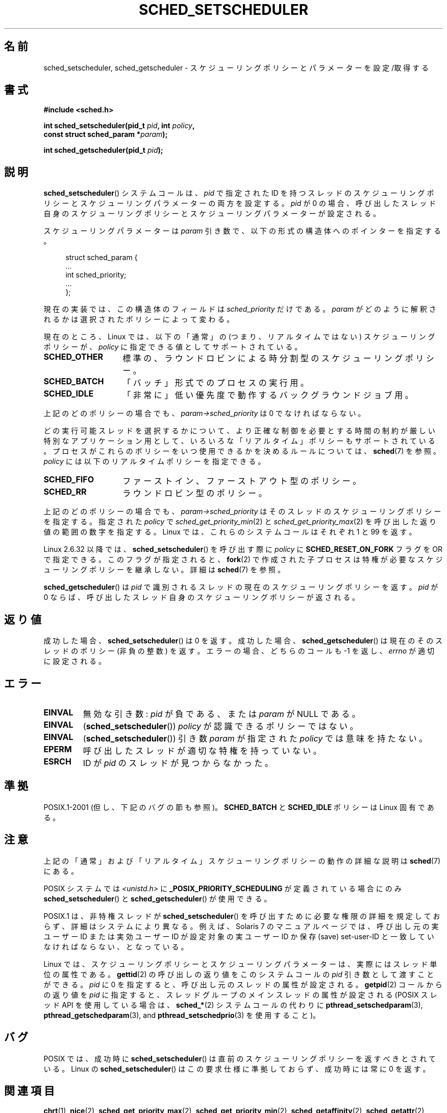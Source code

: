 .\" Copyright (C) 2014 Michael Kerrisk <mtk.manpages@gmail.com>
.\"
.\" %%%LICENSE_START(VERBATIM)
.\" Permission is granted to make and distribute verbatim copies of this
.\" manual provided the copyright notice and this permission notice are
.\" preserved on all copies.
.\"
.\" Permission is granted to copy and distribute modified versions of this
.\" manual under the conditions for verbatim copying, provided that the
.\" entire resulting derived work is distributed under the terms of a
.\" permission notice identical to this one.
.\"
.\" Since the Linux kernel and libraries are constantly changing, this
.\" manual page may be incorrect or out-of-date.  The author(s) assume no
.\" responsibility for errors or omissions, or for damages resulting from
.\" the use of the information contained herein.  The author(s) may not
.\" have taken the same level of care in the production of this manual,
.\" which is licensed free of charge, as they might when working
.\" professionally.
.\"
.\" Formatted or processed versions of this manual, if unaccompanied by
.\" the source, must acknowledge the copyright and authors of this work.
.\" %%%LICENSE_END
.\"
.\"
.\"*******************************************************************
.\"
.\" This file was generated with po4a. Translate the source file.
.\"
.\"*******************************************************************
.\"
.\" Japanese Version Copyright (c) 1996 Akira Yoshiyama
.\"         all rights reserved.
.\" Translated Thu Jul 11 01:42:52 JST 1996
.\"         by Akira Yoshiyama <yosshy@jedi.seg.kobe-u.ac.jp>
.\" Modified Sun Nov 21 19:36:18 JST 1999
.\"         by HANATAKA Shinya <hanataka@abyss.rim.or.jp>
.\" Updated Wed Jan  1 JST 2003 by Kentaro Shirakata <argrath@ub32.org>
.\" Updated 2005-02-24, Akihiro MOTOKI <amotoki@dd.iij4u.or.jp>
.\" Updated & Modified 2005-10-10, Akihiro MOTOKI
.\" Updated 2006-04-16, Akihiro MOTOKI, Catch up to LDP v2.28
.\" Updated 2007-10-13, Akihiro MOTOKI, LDP v2.65
.\" Updated 2008-08-13, Akihiro MOTOKI, LDP v3.05
.\" Updated 2012-06-04, Akihiro MOTOKI <amotoki@gmail.com>
.\" Updated 2013-05-01, Akihiro MOTOKI <amotoki@gmail.com>
.\" Updated 2013-05-06, Akihiro MOTOKI <amotoki@gmail.com>
.\"
.TH SCHED_SETSCHEDULER 2 2014\-10\-02 Linux "Linux Programmer's Manual"
.SH 名前
sched_setscheduler, sched_getscheduler \- スケジューリングポリシーとパラメーターを設定/取得する
.SH 書式
.nf
\fB#include <sched.h>\fP
.sp
\fBint sched_setscheduler(pid_t \fP\fIpid\fP\fB, int \fP\fIpolicy\fP\fB,\fP
.br
\fB                       const struct sched_param *\fP\fIparam\fP\fB);\fP
.sp
\fBint sched_getscheduler(pid_t \fP\fIpid\fP\fB);\fP
.sp
.fi
.SH 説明
\fBsched_setscheduler\fP() システムコールは、 \fIpid\fP で指定された ID
を持つスレッドのスケジューリングポリシーとスケジューリングパラメーターの両方を設定する。 \fIpid\fP が 0
の場合、呼び出したスレッド自身のスケジューリングポリシーとスケジューリングパラメーターが設定される。

スケジューリングパラメーターは \fIparam\fP 引き数で、以下の形式の構造体へのポインターを指定する。

.nf
.in +4n
struct sched_param {
    ...
    int sched_priority;
    ...
};
.in
.fi

現在の実装では、この構造体のフィールドは \fIsched_priority\fP だけである。 \fIparam\fP
がどのように解釈されるかは選択されたポリシーによって変わる。

現在のところ、 Linux では、 以下の「通常」の (つまり、リアルタイムではない) スケジューリングポリシーが、 \fIpolicy\fP
に指定できる値としてサポートされている。
.TP  14
\fBSCHED_OTHER\fP
.\" In the 2.6 kernel sources, SCHED_OTHER is actually called
.\" SCHED_NORMAL.
標準の、ラウンドロビンによる時分割型のスケジューリングポリシー。
.TP 
\fBSCHED_BATCH\fP
「バッチ」形式でのプロセスの実行用。
.TP 
\fBSCHED_IDLE\fP
「非常に」低い優先度で動作するバックグラウンドジョブ用。
.PP
上記のどのポリシーの場合でも、 \fIparam\->sched_priority\fP は 0 でなければならない。

どの実行可能スレッドを選択するかについて、より正確な制御を必要とする 時間の制約が厳しい特別なアプリケーション用として、
いろいろな「リアルタイム」ポリシーもサポートされている。 プロセスがこれらのポリシーをいつ使用できるかを決めるルールについては、\fBsched\fP(7)
を参照。 \fIpolicy\fP には以下のリアルタイムポリシーを指定できる。
.TP  14
\fBSCHED_FIFO\fP
ファーストイン、ファーストアウト型のポリシー。
.TP 
\fBSCHED_RR\fP
ラウンドロビン型のポリシー。
.PP
上記のどのポリシーの場合でも、 \fIparam\->sched_priority\fP はそのスレッドのスケジューリングポリシーを指定する。
指定された \fIpolicy\fP で \fIsched_get_priority_min\fP(2) と
\fIsched_get_priority_max\fP(2) を呼び出した返り値の範囲の数字を指定する。 Linux では、これらのシステムコールはそれぞれ
1 と 99 を返す。

Linux 2.6.32 以降では、 \fBsched_setscheduler\fP() を呼び出す際に \fIpolicy\fP に
\fBSCHED_RESET_ON_FORK\fP フラグを OR で指定できる。このフラグが指定されると、 \fBfork\fP(2)
で作成された子プロセスは特権が必要なスケジューリングポリシーを継承しない。 詳細は \fBsched\fP(7) を参照。

\fBsched_getscheduler\fP()  は \fIpid\fP で識別されるスレッドの現在のスケジューリングポリシーを返す。\fIpid\fP が 0
ならば、呼び出した スレッド自身のスケジューリングポリシーが返される。
.SH 返り値
成功した場合、 \fBsched_setscheduler\fP()  は 0 を返す。 成功した場合、 \fBsched_getscheduler\fP()
は現在のそのスレッドのポリシー (非負の整数) を返す。 エラーの場合、 どちらのコールも \-1 を返し、 \fIerrno\fP が適切に設定される。
.SH エラー
.TP 
\fBEINVAL\fP
無効な引き数: \fIpid\fP が負である、または \fIparam\fP が NULL である。
.TP 
\fBEINVAL\fP
(\fBsched_setscheduler\fP()) \fIpolicy\fP が認識できるポリシーではない。
.TP 
\fBEINVAL\fP
(\fBsched_setscheduler\fP()) 引き数 \fIparam\fP が指定された \fIpolicy\fP では意味を持たない。
.TP 
\fBEPERM\fP
呼び出したスレッドが適切な特権を持っていない。
.TP 
\fBESRCH\fP
ID が \fIpid\fP のスレッドが見つからなかった。
.SH 準拠
POSIX.1\-2001 (但し、下記のバグの節も参照)。 \fBSCHED_BATCH\fP と \fBSCHED_IDLE\fP ポリシーは Linux
固有である。
.SH 注意
上記の「通常」および「リアルタイム」スケジューリングポリシーの動作の詳細な説明は \fBsched\fP(7) にある。

POSIX システムでは \fI<unistd.h>\fP に \fB_POSIX_PRIORITY_SCHEDULING\fP
が定義されている場合にのみ \fBsched_setscheduler\fP()  と \fBsched_getscheduler\fP()  が使用できる。

POSIX.1 は、非特権スレッドが \fBsched_setscheduler\fP()  を呼び出すために必要な権限の詳細を規定しておらず、
詳細はシステムにより異なる。 例えば、Solaris 7 のマニュアルページでは、 呼び出し元の実ユーザー ID または実効ユーザー ID が
設定対象の実ユーザー ID か保存 (save) set\-user\-ID と 一致していなければならない、となっている。
.PP
Linux では、 スケジューリングポリシーとスケジューリングパラメーターは、 実際にはスレッド単位の属性である。 \fBgettid\fP(2)
の呼び出しの返り値をこのシステムコールの \fIpid\fP 引き数として渡すことができる。 \fIpid\fP に 0 を指定すると、
呼び出し元のスレッドの属性が設定される。 \fBgetpid\fP(2) コールからの返り値を \fIpid\fP に指定すると、
スレッドグループのメインスレッドの属性が設定される (POSIX スレッド API を使用している場合は、 \fBsched_*\fP(2)
システムコールの代わりに \fBpthread_setschedparam\fP(3), \fBpthread_getschedparam\fP(3), and
\fBpthread_setschedprio\fP(3) を使用すること)。
.SH バグ
POSIX では、成功時に \fBsched_setscheduler\fP()  は直前のスケジューリングポリシーを返すべきとされている。 Linux の
\fBsched_setscheduler\fP()  はこの要求仕様に準拠しておらず、 成功時には常に 0 を返す。
.SH 関連項目
.ad l
.nh
\fBchrt\fP(1), \fBnice\fP(2), \fBsched_get_priority_max\fP(2),
\fBsched_get_priority_min\fP(2), \fBsched_getaffinity\fP(2), \fBsched_getattr\fP(2),
\fBsched_getparam\fP(2), \fBsched_rr_get_interval\fP(2), \fBsched_setaffinity\fP(2),
\fBsched_setattr\fP(2), \fBsched_setparam\fP(2), \fBsched_yield\fP(2),
\fBsetpriority\fP(2), \fBcapabilities\fP(7), \fBcpuset\fP(7), \fBsched\fP(7)
.ad
.SH この文書について
この man ページは Linux \fIman\-pages\fP プロジェクトのリリース 3.79 の一部
である。プロジェクトの説明とバグ報告に関する情報は
http://www.kernel.org/doc/man\-pages/ に書かれている。

